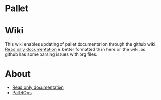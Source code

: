 * Pallet

* Wiki

This wiki enables updating of pallet documentation through the github wiki. [[http://pallet.github.com/pallet][Read
only documentation]] is better formatted than here on the wiki, as github has some
parsing issues with org files.

* About

- [[http://pallet.github.com/pallet][Read only documentation]]
- [[http://palletops.com][PalletOps]]
